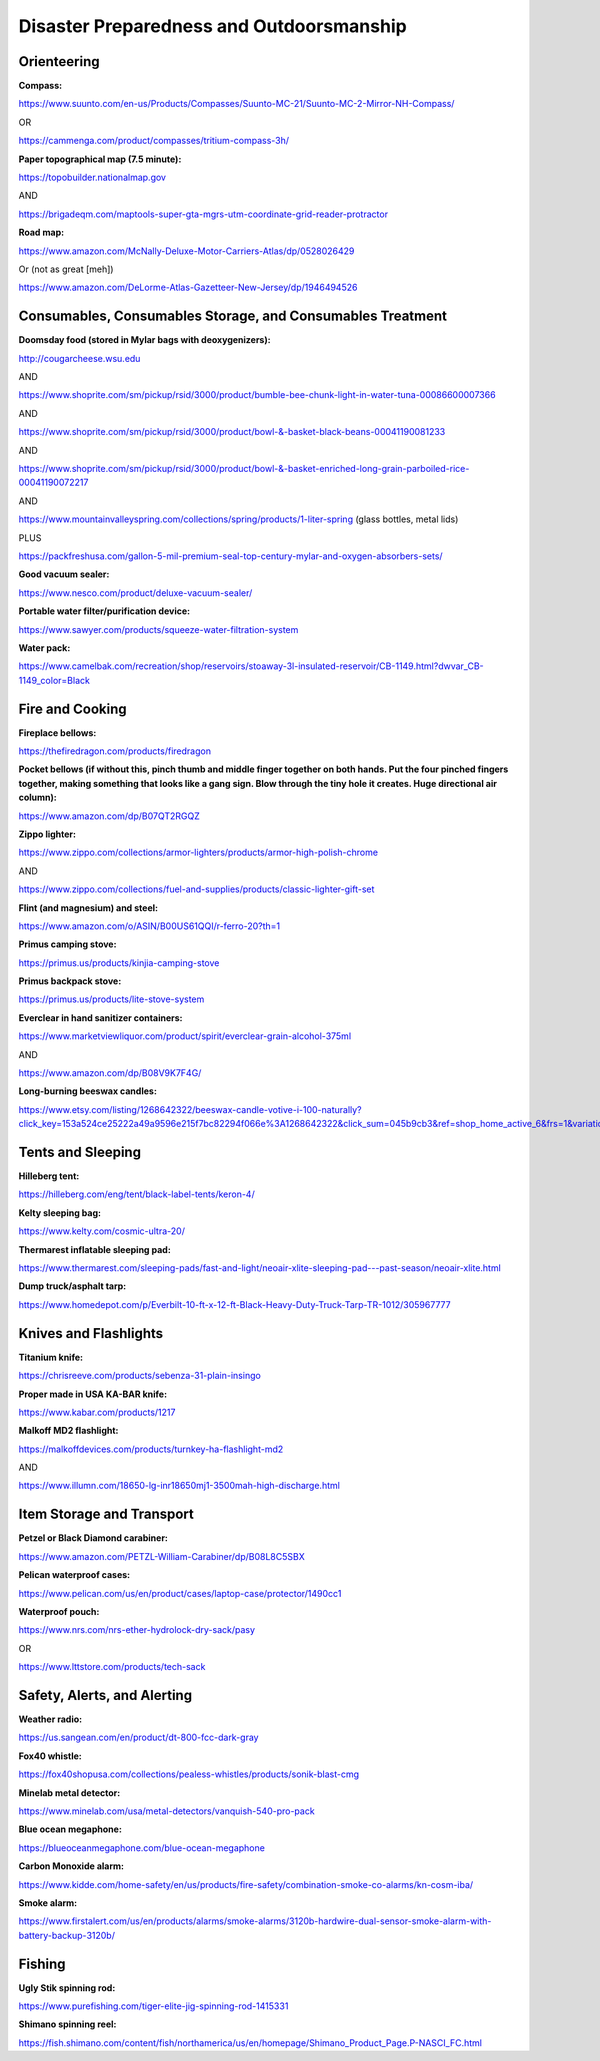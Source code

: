 
Disaster Preparedness and Outdoorsmanship
-----------------------------------------

Orienteering
^^^^^^^^^^^^

**Compass:**

`https://www.suunto.com/en-us/Products/Compasses/Suunto-MC-21/Suunto-MC-2-Mirror-NH-Compass/ <https://www.suunto.com/en-us/Products/Compasses/Suunto-MC-21/Suunto-MC-2-Mirror-NH-Compass/>`_

OR

`https://cammenga.com/product/compasses/tritium-compass-3h/ <https://cammenga.com/product/compasses/tritium-compass-3h/>`_

**Paper topographical map (7.5 minute):**

`https://topobuilder.nationalmap.gov <https://topobuilder.nationalmap.gov/>`_

AND

`https://brigadeqm.com/maptools-super-gta-mgrs-utm-coordinate-grid-reader-protractor <https://brigadeqm.com/maptools-super-gta-mgrs-utm-coordinate-grid-reader-protractor>`_

**Road map:**

`https://www.amazon.com/McNally-Deluxe-Motor-Carriers-Atlas/dp/0528026429 <https://www.amazon.com/McNally-Deluxe-Motor-Carriers-Atlas/dp/0528026429>`_

Or (not as great [meh])

`https://www.amazon.com/DeLorme-Atlas-Gazetteer-New-Jersey/dp/1946494526 <https://www.amazon.com/DeLorme-Atlas-Gazetteer-New-Jersey/dp/1946494526>`_

Consumables, Consumables Storage, and Consumables Treatment
^^^^^^^^^^^^^^^^^^^^^^^^^^^^^^^^^^^^^^^^^^^^^^^^^^^^^^^^^^^

**Doomsday food (stored in Mylar bags with deoxygenizers):**

`http://cougarcheese.wsu.edu <http://cougarcheese.wsu.edu/>`_

AND

`https://www.shoprite.com/sm/pickup/rsid/3000/product/bumble-bee-chunk-light-in-water-tuna-00086600007366 <https://www.shoprite.com/sm/pickup/rsid/3000/product/bumble-bee-chunk-light-in-water-tuna-00086600007366>`_

AND

`https://www.shoprite.com/sm/pickup/rsid/3000/product/bowl-&-basket-black-beans-00041190081233 <https://www.shoprite.com/sm/pickup/rsid/3000/product/bowl-&-basket-black-beans-00041190081233>`_

AND

`https://www.shoprite.com/sm/pickup/rsid/3000/product/bowl-&-basket-enriched-long-grain-parboiled-rice-00041190072217 <https://www.shoprite.com/sm/pickup/rsid/3000/product/bowl-&-basket-enriched-long-grain-parboiled-rice-00041190072217>`_

AND

`https://www.mountainvalleyspring.com/collections/spring/products/1-liter-spring <https://www.mountainvalleyspring.com/collections/spring/products/1-liter-spring>`_ (glass bottles, metal lids)

PLUS

`https://packfreshusa.com/gallon-5-mil-premium-seal-top-century-mylar-and-oxygen-absorbers-sets/ <https://packfreshusa.com/gallon-5-mil-premium-seal-top-century-mylar-and-oxygen-absorbers-sets/>`_

**Good vacuum sealer:**

`https://www.nesco.com/product/deluxe-vacuum-sealer/ <https://www.nesco.com/product/deluxe-vacuum-sealer/>`_

**Portable water filter/purification device:**

`https://www.sawyer.com/products/squeeze-water-filtration-system <https://www.sawyer.com/products/squeeze-water-filtration-system>`_

**Water pack:**

`https://www.camelbak.com/recreation/shop/reservoirs/stoaway-3l-insulated-reservoir/CB-1149.html?dwvar\_CB-1149\_color=Black <https://www.camelbak.com/recreation/shop/reservoirs/stoaway-3l-insulated-reservoir/CB-1149.html?dwvar_CB-1149_color=Black>`_

Fire and Cooking
^^^^^^^^^^^^^^^^

**Fireplace bellows:**

`https://thefiredragon.com/products/firedragon <https://thefiredragon.com/products/firedragon>`_

**Pocket bellows (if without this, pinch thumb and middle finger together on both hands. Put the four pinched fingers together, making something that looks like a gang sign. Blow through the tiny hole it creates. Huge directional air column):**

`https://www.amazon.com/dp/B07QT2RGQZ <https://www.amazon.com/dp/B07QT2RGQZ>`_

**Zippo lighter:**

`https://www.zippo.com/collections/armor-lighters/products/armor-high-polish-chrome <https://www.zippo.com/collections/armor-lighters/products/armor-high-polish-chrome>`_

AND

`https://www.zippo.com/collections/fuel-and-supplies/products/classic-lighter-gift-set <https://www.zippo.com/collections/fuel-and-supplies/products/classic-lighter-gift-set>`_

**Flint (and magnesium) and steel:**

`https://www.amazon.com/o/ASIN/B00US61QQI/r-ferro-20?th=1 <https://www.amazon.com/o/ASIN/B00US61QQI/r-ferro-20?th=1>`_

**Primus camping stove:**

`https://primus.us/products/kinjia-camping-stove <https://primus.us/products/kinjia-camping-stove>`_

**Primus backpack stove:**

`https://primus.us/products/lite-stove-system <https://primus.us/products/lite-stove-system>`_

**Everclear in hand sanitizer containers:**

`https://www.marketviewliquor.com/product/spirit/everclear-grain-alcohol-375ml <https://www.marketviewliquor.com/product/spirit/everclear-grain-alcohol-375ml>`_

AND

`https://www.amazon.com/dp/B08V9K7F4G/ <https://www.amazon.com/dp/B08V9K7F4G/>`_

**Long-burning beeswax candles:**

`https://www.etsy.com/listing/1268642322/beeswax-candle-votive-i-100-naturally?click\_key=153a524ce25222a49a9596e215f7bc82294f066e%3A1268642322&click\_sum=045b9cb3&ref=shop\_home\_active\_6&frs=1&variation0=2777610584 <https://www.etsy.com/listing/1268642322/beeswax-candle-votive-i-100-naturally?click_key=153a524ce25222a49a9596e215f7bc82294f066e%3A1268642322&click_sum=045b9cb3&ref=shop_home_active_6&frs=1&variation0=2777610584>`_

Tents and Sleeping
^^^^^^^^^^^^^^^^^^

**Hilleberg tent:**

`https://hilleberg.com/eng/tent/black-label-tents/keron-4/ <https://hilleberg.com/eng/tent/black-label-tents/keron-4/>`_

**Kelty sleeping bag:**

`https://www.kelty.com/cosmic-ultra-20/ <https://www.kelty.com/cosmic-ultra-20/>`_

**Thermarest inflatable sleeping pad:**

`https://www.thermarest.com/sleeping-pads/fast-and-light/neoair-xlite-sleeping-pad---past-season/neoair-xlite.html <https://www.thermarest.com/sleeping-pads/fast-and-light/neoair-xlite-sleeping-pad---past-season/neoair-xlite.html>`_

**Dump truck/asphalt tarp:**

`https://www.homedepot.com/p/Everbilt-10-ft-x-12-ft-Black-Heavy-Duty-Truck-Tarp-TR-1012/305967777 <https://www.homedepot.com/p/Everbilt-10-ft-x-12-ft-Black-Heavy-Duty-Truck-Tarp-TR-1012/305967777>`_

Knives and Flashlights
^^^^^^^^^^^^^^^^^^^^^^

**Titanium knife:**

`https://chrisreeve.com/products/sebenza-31-plain-insingo <https://chrisreeve.com/products/sebenza-31-plain-insingo>`_

**Proper made in USA KA-BAR knife:**

`https://www.kabar.com/products/1217 <https://www.kabar.com/products/1217>`_

**Malkoff MD2 flashlight:**

`https://malkoffdevices.com/products/turnkey-ha-flashlight-md2 <https://malkoffdevices.com/products/turnkey-ha-flashlight-md2>`_

AND

`https://www.illumn.com/18650-lg-inr18650mj1-3500mah-high-discharge.html <https://www.illumn.com/18650-lg-inr18650mj1-3500mah-high-discharge.html>`_

Item Storage and Transport
^^^^^^^^^^^^^^^^^^^^^^^^^^

**Petzel or Black Diamond carabiner:**

`https://www.amazon.com/PETZL-William-Carabiner/dp/B08L8C5SBX <https://www.amazon.com/PETZL-William-Carabiner/dp/B08L8C5SBX>`_

**Pelican waterproof cases:**

`https://www.pelican.com/us/en/product/cases/laptop-case/protector/1490cc1 <https://www.pelican.com/us/en/product/cases/laptop-case/protector/1490cc1>`_

**Waterproof pouch:**

`https://www.nrs.com/nrs-ether-hydrolock-dry-sack/pasy <https://www.nrs.com/nrs-ether-hydrolock-dry-sack/pasy>`_

OR

`https://www.lttstore.com/products/tech-sack <https://www.lttstore.com/products/tech-sack>`_

Safety, Alerts, and Alerting
^^^^^^^^^^^^^^^^^^^^^^^^^^^^

**Weather radio:**

`https://us.sangean.com/en/product/dt-800-fcc-dark-gray <https://us.sangean.com/en/product/dt-800-fcc-dark-gray>`_

**Fox40 whistle:**

`https://fox40shopusa.com/collections/pealess-whistles/products/sonik-blast-cmg <https://fox40shopusa.com/collections/pealess-whistles/products/sonik-blast-cmg>`_

**Minelab metal detector:**

`https://www.minelab.com/usa/metal-detectors/vanquish-540-pro-pack <https://www.minelab.com/usa/metal-detectors/vanquish-540-pro-pack>`_

**Blue ocean megaphone:**

`https://blueoceanmegaphone.com/blue-ocean-megaphone <https://blueoceanmegaphone.com/blue-ocean-megaphone>`_

**Carbon Monoxide alarm:**

`https://www.kidde.com/home-safety/en/us/products/fire-safety/combination-smoke-co-alarms/kn-cosm-iba/ <https://www.kidde.com/home-safety/en/us/products/fire-safety/combination-smoke-co-alarms/kn-cosm-iba/>`_

**Smoke alarm:**

`https://www.firstalert.com/us/en/products/alarms/smoke-alarms/3120b-hardwire-dual-sensor-smoke-alarm-with-battery-backup-3120b/ <https://www.firstalert.com/us/en/products/alarms/smoke-alarms/3120b-hardwire-dual-sensor-smoke-alarm-with-battery-backup-3120b/>`_

Fishing
^^^^^^^

**Ugly Stik spinning rod:**

`https://www.purefishing.com/tiger-elite-jig-spinning-rod-1415331 <https://www.purefishing.com/tiger-elite-jig-spinning-rod-1415331>`_

**Shimano spinning reel:**

`https://fish.shimano.com/content/fish/northamerica/us/en/homepage/Shimano\_Product\_Page.P-NASCI\_FC.html <https://fish.shimano.com/content/fish/northamerica/us/en/homepage/Shimano_Product_Page.P-NASCI_FC.html>`_
